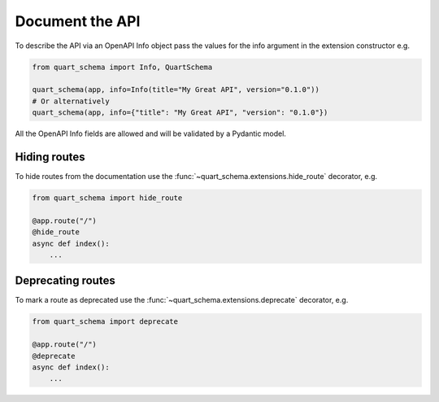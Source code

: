 Document the API
================

To describe the API via an OpenAPI Info object pass the values
for the info argument in the extension constructor e.g.

.. code-block:: python

    from quart_schema import Info, QuartSchema

    quart_schema(app, info=Info(title="My Great API", version="0.1.0"))
    # Or alternatively
    quart_schema(app, info={"title": "My Great API", "version": "0.1.0"})

All the OpenAPI Info fields are allowed and will be validated by a
Pydantic model.

Hiding routes
-------------

To hide routes from the documentation use the
:func:`~quart_schema.extensions.hide_route` decorator, e.g.

.. code-block:: python

     from quart_schema import hide_route

     @app.route("/")
     @hide_route
     async def index():
         ...

Deprecating routes
------------------

To mark a route as deprecated use the
:func:`~quart_schema.extensions.deprecate` decorator, e.g.

.. code-block:: python

     from quart_schema import deprecate

     @app.route("/")
     @deprecate
     async def index():
         ...
